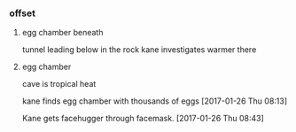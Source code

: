 *** offset

**** egg chamber beneath

tunnel leading below in the rock
kane investigates
warmer there

**** egg chamber

cave is tropical heat

kane finds egg chamber with thousands of eggs
[2017-01-26 Thu 08:13]

Kane gets facehugger through facemask.
[2017-01-26 Thu 08:43]
